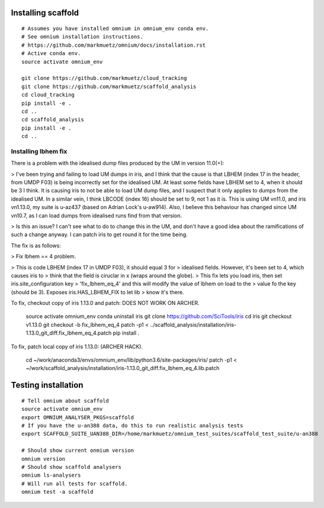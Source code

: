 Installing scaffold
==================================

::

    # Assumes you have installed omnium in omnium_env conda env.
    # See omnium installation instructions.
    # https://github.com/markmuetz/omnium/docs/installation.rst
    # Active conda env.
    source activate omnium_env

    git clone https://github.com/markmuetz/cloud_tracking
    git clone https://github.com/markmuetz/scaffold_analysis
    cd cloud_tracking
    pip install -e .
    cd ..
    cd scaffold_analysis
    pip install -e .
    cd ..

Installing lbhem fix
--------------------

There is a problem with the idealised dump files produced by the UM in version 11.0(+):

> I've been trying and failing to load UM dumps in iris, and I think that the cause is that LBHEM (index 17 in the header, from UMDP F03) is being incorrectly set for the idealised UM. At least some fields have LBHEM set to 4, when it should be 3 I think. It is causing iris to not be able to load UM dump files, and I suspect that it only applies to dumps from the idealised UM. In a similar vein, I think LBCODE (index 16) should be set to 9, not 1 as it is. This is using UM vn11.0, and iris vn1.13.0, my suite is u-az437 (based on Adrian Lock's u-aw914). Also, I believe this behaviour has changed since UM vn10.7, as I can load dumps from idealised runs find from that version.

> Is this an issue? I can't see what to do to change this in the UM, and don't have a good idea about the ramifications of such a change anyway. I can patch iris to get round it for the time being.

The fix is as follows:

> Fix lbhem == 4 problem.

> This is code LBHEM (index 17 in UMDP F03), it should equal 3 for
> idealised fields. However, it's been set to 4, which causes iris to
> think that the field is ciruclar in x (wraps around the globe).
> This fix lets you load iris, then set iris.site_configuration key
> 'fix_lbhem_eq_4' and this will modify the value of lbhem on load to the
> value fo the key (should be 3). Exposes iris.HAS_LBHEM_FIX to let lib
> know it's there.

To fix, checkout copy of iris 1.13.0 and patch:
DOES NOT WORK ON ARCHER.

    source activate omnium_env
    conda uninstall iris
    git clone https://github.com/SciTools/iris
    cd iris
    git checkout v1.13.0
    git checkout -b fix_lbhem_eq_4
    patch -p1 < ../scaffold_analysis/installation/iris-1.13.0_git_diff.fix_lbhem_eq_4.patch
    pip install .

To fix, patch local copy of iris 1.13.0:
(ARCHER HACK).

    cd ~/work/anaconda3/envs/omnium_env/lib/python3.6/site-packages/iris/
    patch -p1 < ~/work/scaffold_analysis/installation/iris-1.13.0_git_diff.fix_lbhem_eq_4.lib.patch

Testing installation
====================

::

    # Tell omnium about scaffold
    source activate omnium_env
    export OMNIUM_ANALYSER_PKGS=scaffold
    # If you have the u-an388 data, do this to run realistic analysis tests
    export SCAFFOLD_SUITE_UAN388_DIR=/home/markmuetz/omnium_test_suites/scaffold_test_suite/u-an388

    # Should show current onmium version
    omnium version
    # Should show scaffold analysers
    omnium ls-analysers
    # Will run all tests for scaffold.
    omnium test -a scaffold

